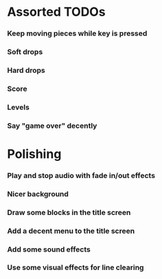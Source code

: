 #+STARTUP: overview hidestars odd

* Assorted TODOs
*** Keep moving pieces while key is pressed
*** Soft drops
*** Hard drops
*** Score
*** Levels
*** Say "game over" decently
* Polishing
*** Play and stop audio with fade in/out effects
*** Nicer background
*** Draw some blocks in the title screen
*** Add a decent menu to the title screen
*** Add some sound effects
*** Use some visual effects for line clearing

